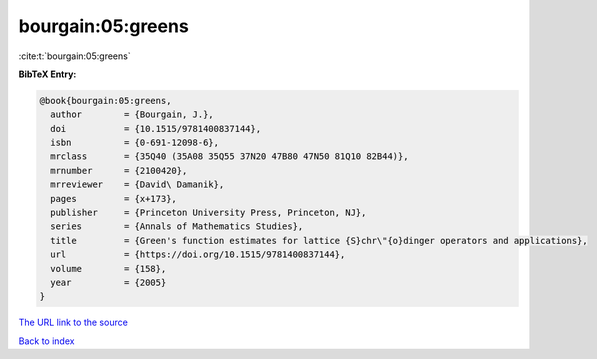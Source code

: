 bourgain:05:greens
==================

:cite:t:`bourgain:05:greens`

**BibTeX Entry:**

.. code-block:: bibtex

   @book{bourgain:05:greens,
     author        = {Bourgain, J.},
     doi           = {10.1515/9781400837144},
     isbn          = {0-691-12098-6},
     mrclass       = {35Q40 (35A08 35Q55 37N20 47B80 47N50 81Q10 82B44)},
     mrnumber      = {2100420},
     mrreviewer    = {David\ Damanik},
     pages         = {x+173},
     publisher     = {Princeton University Press, Princeton, NJ},
     series        = {Annals of Mathematics Studies},
     title         = {Green's function estimates for lattice {S}chr\"{o}dinger operators and applications},
     url           = {https://doi.org/10.1515/9781400837144},
     volume        = {158},
     year          = {2005}
   }

`The URL link to the source <https://doi.org/10.1515/9781400837144>`__


`Back to index <../By-Cite-Keys.html>`__
